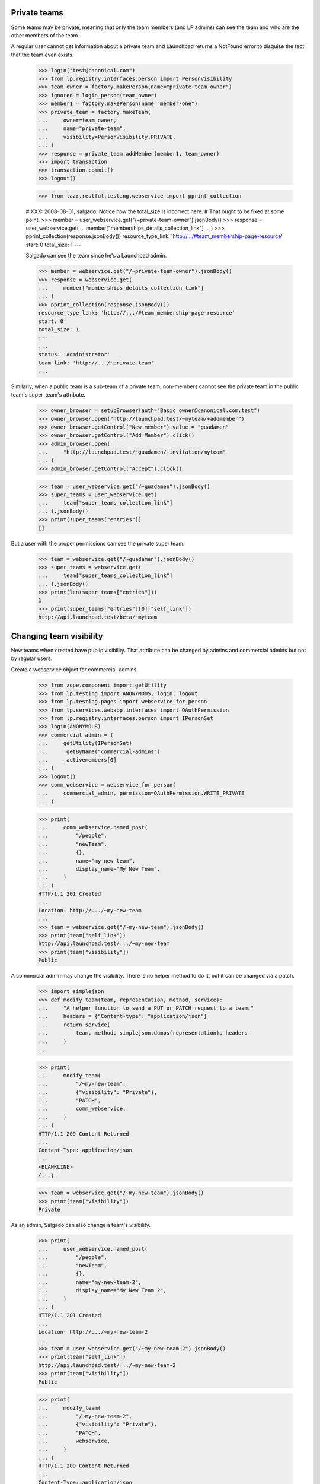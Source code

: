 Private teams
=============

Some teams may be private, meaning that only the team members (and LP
admins) can see the team and who are the other members of the team.

A regular user cannot get information about a private team and
Launchpad returns a NotFound error to disguise the fact that the team
even exists.

    >>> login("test@canonical.com")
    >>> from lp.registry.interfaces.person import PersonVisibility
    >>> team_owner = factory.makePerson(name="private-team-owner")
    >>> ignored = login_person(team_owner)
    >>> member1 = factory.makePerson(name="member-one")
    >>> private_team = factory.makeTeam(
    ...     owner=team_owner,
    ...     name="private-team",
    ...     visibility=PersonVisibility.PRIVATE,
    ... )
    >>> response = private_team.addMember(member1, team_owner)
    >>> import transaction
    >>> transaction.commit()
    >>> logout()

    >>> from lazr.restful.testing.webservice import pprint_collection

    # XXX: 2008-08-01, salgado: Notice how the total_size is incorrect here.
    # That ought to be fixed at some point.
    >>> member = user_webservice.get("/~private-team-owner").jsonBody()
    >>> response = user_webservice.get(
    ...     member["memberships_details_collection_link"]
    ... )
    >>> pprint_collection(response.jsonBody())
    resource_type_link: 'http://.../#team_membership-page-resource'
    start: 0
    total_size: 1
    ---

    Salgado can see the team since he's a Launchpad admin.

    >>> member = webservice.get("/~private-team-owner").jsonBody()
    >>> response = webservice.get(
    ...     member["memberships_details_collection_link"]
    ... )
    >>> pprint_collection(response.jsonBody())
    resource_type_link: 'http://.../#team_membership-page-resource'
    start: 0
    total_size: 1
    ---
    ...
    status: 'Administrator'
    team_link: 'http://.../~private-team'
    ...

Similarly, when a public team is a sub-team of a private team, non-members
cannot see the private team in the public team's super_team's attribute.

    >>> owner_browser = setupBrowser(auth="Basic owner@canonical.com:test")
    >>> owner_browser.open("http://launchpad.test/~myteam/+addmember")
    >>> owner_browser.getControl("New member").value = "guadamen"
    >>> owner_browser.getControl("Add Member").click()
    >>> admin_browser.open(
    ...     "http://launchpad.test/~guadamen/+invitation/myteam"
    ... )
    >>> admin_browser.getControl("Accept").click()

    >>> team = user_webservice.get("/~guadamen").jsonBody()
    >>> super_teams = user_webservice.get(
    ...     team["super_teams_collection_link"]
    ... ).jsonBody()
    >>> print(super_teams["entries"])
    []

But a user with the proper permissions can see the private super team.

    >>> team = webservice.get("/~guadamen").jsonBody()
    >>> super_teams = webservice.get(
    ...     team["super_teams_collection_link"]
    ... ).jsonBody()
    >>> print(len(super_teams["entries"]))
    1
    >>> print(super_teams["entries"][0]["self_link"])
    http://api.launchpad.test/beta/~myteam


Changing team visibility
========================

New teams when created have public visibility.  That attribute can be
changed by admins and commercial admins but not by regular users.

Create a webservice object for commercial-admins.

    >>> from zope.component import getUtility
    >>> from lp.testing import ANONYMOUS, login, logout
    >>> from lp.testing.pages import webservice_for_person
    >>> from lp.services.webapp.interfaces import OAuthPermission
    >>> from lp.registry.interfaces.person import IPersonSet
    >>> login(ANONYMOUS)
    >>> commercial_admin = (
    ...     getUtility(IPersonSet)
    ...     .getByName("commercial-admins")
    ...     .activemembers[0]
    ... )
    >>> logout()
    >>> comm_webservice = webservice_for_person(
    ...     commercial_admin, permission=OAuthPermission.WRITE_PRIVATE
    ... )

    >>> print(
    ...     comm_webservice.named_post(
    ...         "/people",
    ...         "newTeam",
    ...         {},
    ...         name="my-new-team",
    ...         display_name="My New Team",
    ...     )
    ... )
    HTTP/1.1 201 Created
    ...
    Location: http://.../~my-new-team
    ...
    >>> team = webservice.get("/~my-new-team").jsonBody()
    >>> print(team["self_link"])
    http://api.launchpad.test/.../~my-new-team
    >>> print(team["visibility"])
    Public

A commercial admin may change the visibility.  There is no helper
method to do it, but it can be changed via a patch.

    >>> import simplejson
    >>> def modify_team(team, representation, method, service):
    ...     "A helper function to send a PUT or PATCH request to a team."
    ...     headers = {"Content-type": "application/json"}
    ...     return service(
    ...         team, method, simplejson.dumps(representation), headers
    ...     )
    ...

    >>> print(
    ...     modify_team(
    ...         "/~my-new-team",
    ...         {"visibility": "Private"},
    ...         "PATCH",
    ...         comm_webservice,
    ...     )
    ... )
    HTTP/1.1 209 Content Returned
    ...
    Content-Type: application/json
    ...
    <BLANKLINE>
    {...}

    >>> team = webservice.get("/~my-new-team").jsonBody()
    >>> print(team["visibility"])
    Private

As an admin, Salgado can also change a team's visibility.

    >>> print(
    ...     user_webservice.named_post(
    ...         "/people",
    ...         "newTeam",
    ...         {},
    ...         name="my-new-team-2",
    ...         display_name="My New Team 2",
    ...     )
    ... )
    HTTP/1.1 201 Created
    ...
    Location: http://.../~my-new-team-2
    ...
    >>> team = user_webservice.get("/~my-new-team-2").jsonBody()
    >>> print(team["self_link"])
    http://api.launchpad.test/.../~my-new-team-2
    >>> print(team["visibility"])
    Public

    >>> print(
    ...     modify_team(
    ...         "/~my-new-team-2",
    ...         {"visibility": "Private"},
    ...         "PATCH",
    ...         webservice,
    ...     )
    ... )
    HTTP/1.1 209 Content Returned
    ...
    Content-Type: application/json
    ...
    <BLANKLINE>
    {...}

    >>> team = webservice.get("/~my-new-team-2").jsonBody()
    >>> print(team["visibility"])
    Private

An unprivileged user is not able to change the visibility.

    >>> print(
    ...     user_webservice.named_post(
    ...         "/people",
    ...         "newTeam",
    ...         {},
    ...         name="my-new-team-3",
    ...         display_name="My New Team 3",
    ...     )
    ... )
    HTTP/1.1 201 Created
    ...
    Location: http://.../~my-new-team-3
    ...
    >>> team = user_webservice.get("/~my-new-team-3").jsonBody()
    >>> print(team["self_link"])
    http://api.launchpad.test/.../~my-new-team-3
    >>> print(team["visibility"])
    Public

    >>> print(
    ...     modify_team(
    ...         "/~my-new-team-3",
    ...         {"visibility": "Private"},
    ...         "PATCH",
    ...         user_webservice,
    ...     )
    ... )
    HTTP/1.1 403 Forbidden
    ...
